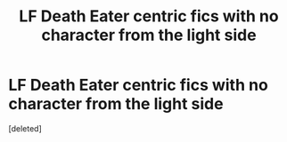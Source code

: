 #+TITLE: LF Death Eater centric fics with no character from the light side

* LF Death Eater centric fics with no character from the light side
:PROPERTIES:
:Score: 19
:DateUnix: 1574243282.0
:DateShort: 2019-Nov-20
:FlairText: Request
:END:
[deleted]

